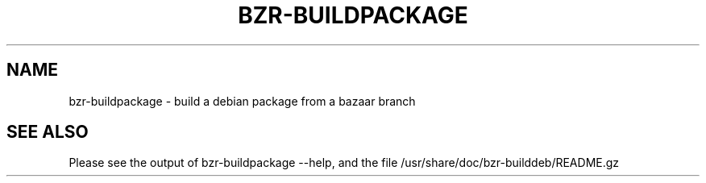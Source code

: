 .\"                                      Hey, EMACS: -*- nroff -*-
.\" First parameter, NAME, should be all caps
.\" Second parameter, SECTION, should be 1-8, maybe w/ subsection
.\" other parameters are allowed: see man(7), man(1)
.TH BZR-BUILDPACKAGE 1 "2007-01-13"
.\" Please adjust this date whenever revising the manpage.
.\"
.SH NAME
bzr-buildpackage \- build a debian package from a bazaar branch
.SH SEE ALSO
.br
Please see the output of bzr-buildpackage \-\-help, and the file
/usr/share/doc/bzr-builddeb/README.gz
